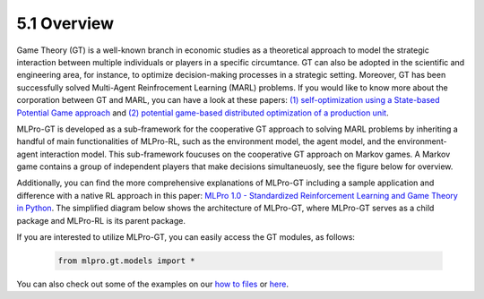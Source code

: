 5.1 Overview
================

Game Theory (GT) is a well-known branch in economic studies as a theoretical approach to model the strategic
interaction between multiple individuals or players in a specific circumtance. GT can also be adopted in the scientific and engineering area, for instance,
to optimize decision-making processes in a strategic setting. Moreover, GT has been successfully solved Multi-Agent Reinfrocement Learning (MARL) problems.
If you would like to know more about the corporation between GT and MARL, you can have a look at these papers:
`(1) self-optimization using a State-based Potential Game approach <https://www.researchgate.net/publication/341980093_Distributed_Self-Optimization_of_Modular_Production_Units_A_State-Based_Potential_Game_Approach>`_ and
`(2) potential game-based distributed optimization of a production unit <https://www.researchgate.net/publication/332868950_Potential_Game_based_Distributed_Optimization_of_Modular_Production_Units>`_.

MLPro-GT is developed as a sub-framework for the cooperative GT approach to solving MARL problems by inheriting a handful of main functionalities of MLPro-RL,
such as the environment model, the agent model, and the environment-agent interaction model. This sub-framework foucuses on the cooperative GT approach on Markov games.
A Markov game contains a group of independent players that make decisions simultaneuosly, see the figure below for overview.

.. image:: images/MLPro_GT_Game.png
  :width: 600

Additionally, you can find the more comprehensive explanations of MLPro-GT including a sample application and difference with a native RL approach in this paper:
`MLPro 1.0 - Standardized Reinforcement Learning and Game Theory in Python <https://www.researchgate.net/publication/359440328_MLPro_10_-_Standardized_Reinforcement_Learning_and_Game_Theory_in_Python>`_.
The simplified diagram below shows the architecture of MLPro-GT, where MLPro-GT serves as a child package and MLPro-RL is its parent package.

.. image:: images/MLPro-GT_class_diagram.png
  :width: 700

If you are interested to utilize MLPro-GT, you can easily access the GT modules, as follows:

    .. code-block:: python

        from mlpro.gt.models import *

You can also check out some of the examples on our `how to files <https://mlpro.readthedocs.io/en/latest/content/append1/howto.gt.html>`_
or `here <https://github.com/fhswf/MLPro/tree/main/examples/gt>`_.
